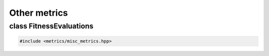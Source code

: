 Other metrics
===================================================

.. doxygennamespace:: gapp::metrics
   :project: gapp
   :desc-only:


class FitnessEvaluations
---------------------------------------------------

.. code-block::

   #include <metrics/misc_metrics.hpp>

.. doxygenclass:: gapp::metrics::FitnessEvaluations
   :project: gapp
   :members:
   :protected-members:


